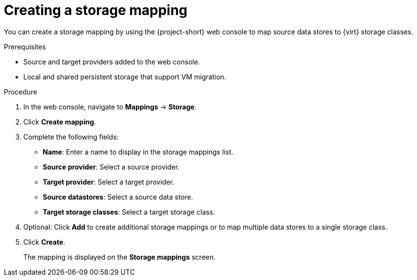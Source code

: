 // Module included in the following assemblies:
//
// * documentation/doc-Migration_Toolkit_for_Virtualization/master.adoc

[id="creating-storage-mapping_{context}"]
= Creating a storage mapping

You can create a storage mapping by using the {project-short} web console to map source data stores to {virt} storage classes.

.Prerequisites

* Source and target providers added to the web console.
* Local and shared persistent storage that support VM migration.

.Procedure

. In the web console, navigate to *Mappings* -> *Storage*.
. Click *Create mapping*.
. Complete the following fields:

* *Name*: Enter a name to display in the storage mappings list.
* *Source provider*: Select a source provider.
* *Target provider*: Select a target provider.
* *Source datastores*: Select a source data store.
* *Target storage classes*: Select a target storage class.

. Optional: Click *Add* to create additional storage mappings or to map multiple data stores to a single storage class.
. Click *Create*.
+
The mapping is displayed on the *Storage mappings* screen.
